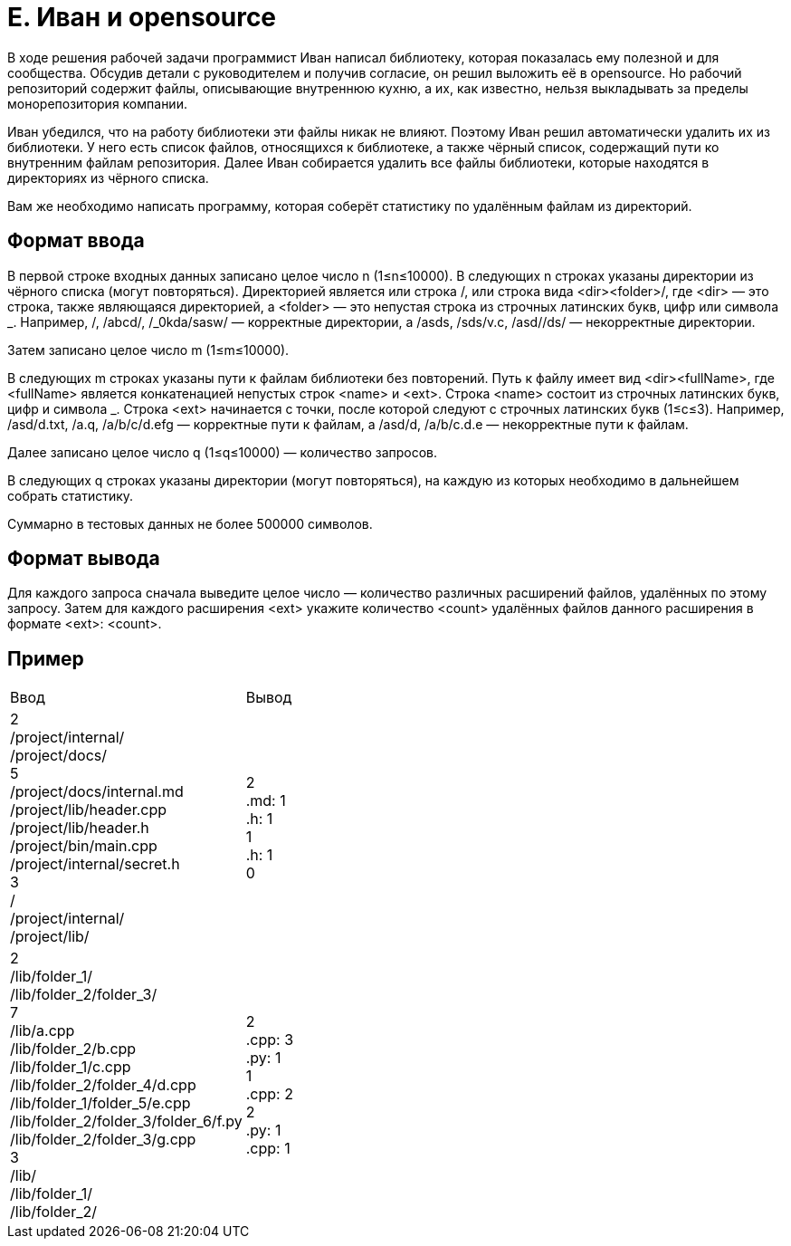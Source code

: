 = E. Иван и opensource

В ходе решения рабочей задачи программист Иван написал библиотеку,
которая показалась ему полезной и для сообщества.
Обсудив детали с руководителем и получив согласие, он решил выложить её в opensource.
Но рабочий репозиторий содержит файлы, описывающие внутреннюю кухню,
а их, как известно, нельзя выкладывать за пределы монорепозитория компании.

Иван убедился, что на работу библиотеки эти файлы никак не влияют.
Поэтому Иван решил автоматически удалить их из библиотеки.
У него есть список файлов, относящихся к библиотеке, а также чёрный список,
содержащий пути ко внутренним файлам репозитория.
Далее Иван собирается удалить все файлы библиотеки,
которые находятся в директориях из чёрного списка.

Вам же необходимо написать программу,
которая соберёт статистику по удалённым файлам из директорий.

== Формат ввода
В первой строке входных данных записано целое число n (1≤n≤10000).
В следующих n строках указаны директории из чёрного списка (могут повторяться).
Директорией является или строка /, или строка вида <dir><folder>/,
где <dir> — это строка, также являющаяся директорией,
а <folder> — это непустая строка из строчных латинских букв, цифр или символа _.
Например, /, /abcd/, /_0kda/sasw/ — корректные директории,
а /asds, /sds/v.c, /asd//ds/ — некорректные директории.

Затем записано целое число m (1≤m≤10000).

В следующих m строках указаны пути к файлам библиотеки без повторений.
Путь к файлу имеет вид <dir><fullName>,
где <fullName> является конкатенацией непустых строк <name> и <ext>.
Строка <name> состоит из строчных латинских букв, цифр и символа _.
Строка <ext> начинается с точки, после которой следуют c строчных латинских букв
(1≤c≤3).
Например, /asd/d.txt, /a.q, /a/b/c/d.efg — корректные пути к файлам,
а /asd/d, /a/b/c.d.e — некорректные пути к файлам.

Далее записано целое число q (1≤q≤10000) — количество запросов.

В следующих q строках указаны директории (могут повторяться),
на каждую из которых необходимо в дальнейшем собрать статистику.

Суммарно в тестовых данных не более 500000 символов.

== Формат вывода
Для каждого запроса сначала выведите целое число —
количество различных расширений файлов, удалённых по этому запросу.
Затем для каждого расширения <ext> укажите количество <count> удалённых файлов
данного расширения в формате <ext>: <count>.

== Пример

[cols=2]
|====
|Ввод
|Вывод

|2 +
/project/internal/ +
/project/docs/ +
5 +
/project/docs/internal.md +
/project/lib/header.cpp +
/project/lib/header.h +
/project/bin/main.cpp +
/project/internal/secret.h +
3 +
/ +
/project/internal/ +
/project/lib/
|2 +
.md: 1 +
.h: 1 +
1 +
.h: 1 +
0

|2 +
/lib/folder_1/ +
/lib/folder_2/folder_3/ +
7 +
/lib/a.cpp +
/lib/folder_2/b.cpp +
/lib/folder_1/c.cpp +
/lib/folder_2/folder_4/d.cpp +
/lib/folder_1/folder_5/e.cpp +
/lib/folder_2/folder_3/folder_6/f.py +
/lib/folder_2/folder_3/g.cpp +
3 +
/lib/ +
/lib/folder_1/ +
/lib/folder_2/
|2 +
.cpp: 3 +
.py: 1 +
1 +
.cpp: 2 +
2 +
.py: 1 +
.cpp: 1
|====